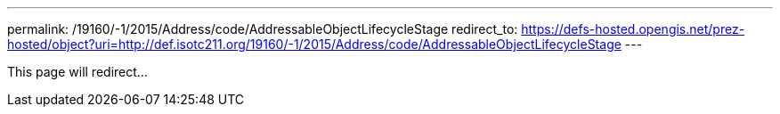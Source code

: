 ---
permalink: /19160/-1/2015/Address/code/AddressableObjectLifecycleStage
redirect_to: https://defs-hosted.opengis.net/prez-hosted/object?uri=http://def.isotc211.org/19160/-1/2015/Address/code/AddressableObjectLifecycleStage
---

This page will redirect...
